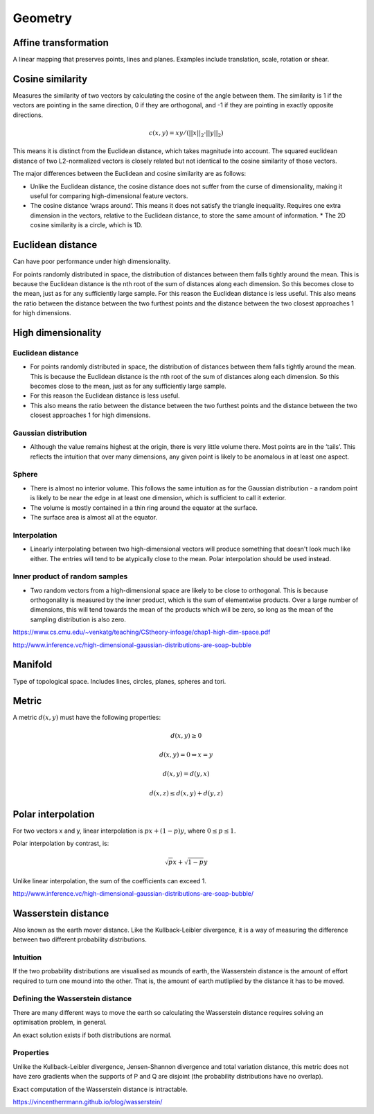 Geometry
"""""""""""""""""""""""

Affine transformation
-----------------------
A linear mapping that preserves points, lines and planes. Examples include translation, scale, rotation or shear.

Cosine similarity
-----------------------
Measures the similarity of two vectors by calculating the cosine of the angle between them. The similarity is 1 if the vectors are pointing in the same direction, 0 if they are orthogonal, and -1 if they are pointing in exactly opposite directions.

.. math ::

    c(x,y) = xy/(||x||_2 \cdot ||y||_2)


This means it is distinct from the Euclidean distance, which takes magnitude into account. The squared euclidean distance of two L2-normalized vectors is closely related but not identical to the cosine similarity of those vectors.

The major differences between the Euclidean and cosine similarity are as follows:

* Unlike the Euclidean distance, the cosine distance does not suffer from the curse of dimensionality, making it useful for comparing high-dimensional feature vectors.
* The cosine distance ‘wraps around’. This means it does not satisfy the triangle inequality. Requires one extra dimension in the vectors, relative to the Euclidean distance, to store the same amount of information. * The 2D cosine similarity is a circle, which is 1D.

Euclidean distance
-----------------------
Can have poor performance under high dimensionality.

For points randomly distributed in space, the distribution of distances between them falls tightly around the mean. This is because the Euclidean distance is the nth root of the sum of distances along each dimension. So this becomes close to the mean, just as for any sufficiently large sample.
For this reason the Euclidean distance is less useful.
This also means the ratio between the distance between the two furthest points and the distance between the two closest approaches 1 for high dimensions.

High dimensionality
--------------------

Euclidean distance
'''''''''''''''''''''''
* For points randomly distributed in space, the distribution of distances between them falls tightly around the mean. This is because the Euclidean distance is the nth root of the sum of distances along each dimension. So this becomes close to the mean, just as for any sufficiently large sample.
* For this reason the Euclidean distance is less useful.
* This also means the ratio between the distance between the two furthest points and the distance between the two closest approaches 1 for high dimensions.

Gaussian distribution
'''''''''''''''''''''''
* Although the value remains highest at the origin, there is very little volume there. Most points are in the ‘tails’. This reflects the intuition that over many dimensions, any given point is likely to be anomalous in at least one aspect.

Sphere
'''''''''''''''''''''''
* There is almost no interior volume. This follows the same intuition as for the Gaussian distribution - a random point is likely to be near the edge in at least one dimension, which is sufficient to call it exterior.
* The volume is mostly contained in a thin ring around the equator at the surface.
* The surface area is almost all at the equator.

Interpolation
'''''''''''''''''''''''
* Linearly interpolating between two high-dimensional vectors will produce something that doesn't look much like either. The entries will tend to be atypically close to the mean. Polar interpolation should be used instead.

Inner product of random samples
''''''''''''''''''''''''''''''''''''''''''''''
* Two random vectors from a high-dimensional space are likely to be close to orthogonal. This is because orthogonality is measured by the inner product, which is the sum of elementwise products. Over a large number of dimensions, this will tend towards the mean of the products which will be zero, so long as the mean of the sampling distribution is also zero.

https://www.cs.cmu.edu/~venkatg/teaching/CStheory-infoage/chap1-high-dim-space.pdf  

http://www.inference.vc/high-dimensional-gaussian-distributions-are-soap-bubble

Manifold
-----------
Type of topological space. Includes lines, circles, planes, spheres and tori.

Metric
--------
A metric :math:`d(x,y)` must have the following properties:

.. math::

    d(x,y) \geq 0

    d(x,y) = 0 	\Leftrightarrow x = y

    d(x,y) = d(y,x)    

    d(x,z) \leq d(x,y) + d(y,z)    
    
Polar interpolation
-----------------------
For two vectors x and y, linear interpolation is :math:`px + (1-p)y`, where :math:`0 \leq p \leq 1`.

Polar interpolation by contrast, is:

.. math::

    \sqrt{p}x + \sqrt{1-p}y


Unlike linear interpolation, the sum of the coefficients can exceed 1.

http://www.inference.vc/high-dimensional-gaussian-distributions-are-soap-bubble/

Wasserstein distance
-------------------------
Also known as the earth mover distance. Like the Kullback-Leibler divergence, it is a way of measuring the difference between two different probability distributions.

Intuition
'''''''''''''''''''''''
If the two probability distributions are visualised as mounds of earth, the Wasserstein distance is the amount of effort required to turn one mound into the other. That is, the amount of earth mutliplied by the distance it has to be moved.

Defining the Wasserstein distance
''''''''''''''''''''''''''''''''''''''''''''''
There are many different ways to move the earth so calculating the Wasserstein distance requires solving an optimisation problem, in general.

An exact solution exists if both distributions are normal.

Properties
'''''''''''''''''''''''
Unlike the Kullback-Leibler divergence, Jensen-Shannon divergence and total variation distance, this metric does not have zero gradients when the supports of P and Q are disjoint (the probability distributions have no overlap).

Exact computation of the Wasserstein distance is intractable.

https://vincentherrmann.github.io/blog/wasserstein/

    
